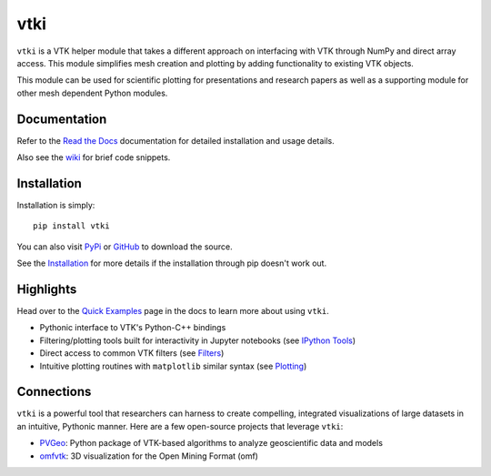 vtki
====


.. image:: https://img.shields.io/pypi/v/vtki.svg?logo=python&logoColor=white
   :target: https://pypi.org/project/vtki/

.. image:: https://img.shields.io/travis/akaszynski/vtki/master.svg?label=build&logo=travis
   :target: https://travis-ci.org/akaszynski/vtki

.. image:: https://img.shields.io/appveyor/ci/akaszynski/vtkinterface.svg?label=AppVeyor&style=flat&logo=appveyor
   :target: https://ci.appveyor.com/project/akaszynski/vtkinterface/history

.. image:: https://img.shields.io/readthedocs/vtkinterface.svg?logo=read%20the%20docs&logoColor=white
   :target: http://www.vtki.org/

.. image:: https://img.shields.io/github/contributors/akaszynski/vtki.svg?logo=github&logoColor=white
   :target: https://GitHub.com/akaszynski/vtki/graphs/contributors/

.. image:: https://codecov.io/gh/codecov/vtki/branch/codecov/graph/badge.svg
  :target: https://codecov.io/gh/codecov/vtki

.. image:: https://codecov.io/gh/codecov/vtki/branch/master/graph/badge.svg
  :target: https://codecov.io/gh/codecov/vtki


``vtki`` is a VTK helper module that takes a different approach on interfacing
with VTK through NumPy and direct array access. This module simplifies mesh
creation and plotting by adding functionality to existing VTK objects.

This module can be used for scientific plotting for presentations and research
papers as well as a supporting module for other mesh dependent Python modules.


Documentation
-------------
Refer to the `Read the Docs <http://www.vtki.org/>`_
documentation for detailed installation and usage details.

Also see the `wiki <https://github.com/akaszynski/vtki/wiki>`_ for brief code
snippets.

Installation
------------
Installation is simply::

    pip install vtki

You can also visit `PyPi <http://pypi.python.org/pypi/vtki>`_ or
`GitHub <https://github.com/akaszynski/vtki>`_ to download the source.

See the `Installation <http://www.vtki.org/en/latest/getting-started/installation.html#install-ref.>`_
for more details if the installation through pip doesn't work out.


Highlights
----------

Head over to the `Quick Examples`_ page in the docs to learn more about using
``vtki``.

.. _Quick Examples: http://www.vtki.org/en/latest/examples/index.html

* Pythonic interface to VTK's Python-C++ bindings
* Filtering/plotting tools built for interactivity in Jupyter notebooks (see `IPython Tools`_)
* Direct access to common VTK filters (see Filters_)
* Intuitive plotting routines with ``matplotlib`` similar syntax (see Plotting_)


.. _IPython Tools: http://www.vtki.org/en/latest/tools/ipy_tools.html
.. _Filters: http://www.vtki.org/en/latest/tools/filters.html
.. _Plotting: http://www.vtki.org/en/latest/tools/plotting.html


Connections
-----------

``vtki`` is a powerful tool that researchers can harness to create compelling,
integrated visualizations of large datasets in an intuitive, Pythonic manner.
Here are a few open-source projects that leverage ``vtki``:

* PVGeo_: Python package of VTK-based algorithms to analyze geoscientific data and models
* omfvtk_: 3D visualization for the Open Mining Format (omf)


.. _PVGeo: https://github.com/OpenGeoVis/PVGeo
.. _omfvtk: https://github.com/OpenGeoVis/omfvtk
